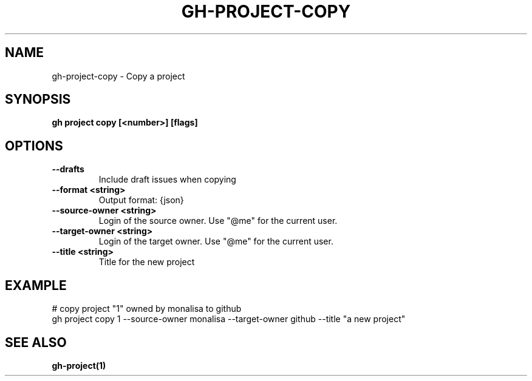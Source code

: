.nh
.TH "GH-PROJECT-COPY" "1" "Dec 2023" "GitHub CLI 2.40.0" "GitHub CLI manual"

.SH NAME
.PP
gh-project-copy - Copy a project


.SH SYNOPSIS
.PP
\fBgh project copy [<number>] [flags]\fR


.SH OPTIONS
.TP
\fB--drafts\fR
Include draft issues when copying

.TP
\fB--format\fR \fB<string>\fR
Output format: {json}

.TP
\fB--source-owner\fR \fB<string>\fR
Login of the source owner. Use "@me" for the current user.

.TP
\fB--target-owner\fR \fB<string>\fR
Login of the target owner. Use "@me" for the current user.

.TP
\fB--title\fR \fB<string>\fR
Title for the new project


.SH EXAMPLE
.EX
# copy project "1" owned by monalisa to github
gh project copy 1 --source-owner monalisa --target-owner github --title "a new project"


.EE


.SH SEE ALSO
.PP
\fBgh-project(1)\fR
